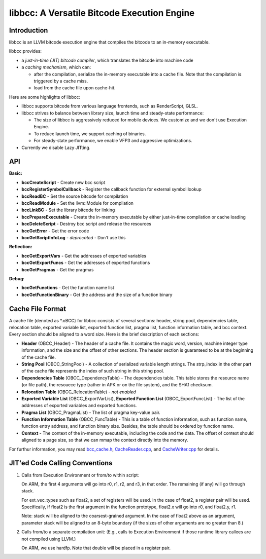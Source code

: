 ============================================
libbcc: A Versatile Bitcode Execution Engine
============================================


Introduction
------------

libbcc is an LLVM bitcode execution engine that compiles the bitcode
to an in-memory executable.

libbcc provides:

* a *just-in-time (JIT) bitcode compiler*, which translates the bitcode into
  machine code

* a *caching mechanism*, which can:

  * after the compilation, serialize the in-memory executable into a cache file.
    Note that the compilation is triggered by a cache miss.
  * load from the cache file upon cache-hit.

Here are some highlights of libbcc:

* libbcc supports bitcode from various language frontends, such as
  RenderScript, GLSL.

* libbcc strives to balance between library size, launch time and
  steady-state performance:

  * The size of libbcc is aggressively reduced for mobile devices.
    We customize and we don't use Execution Engine.

  * To reduce launch time, we support caching of binaries.

  * For steady-state performance, we enable VFP3 and aggressive
    optimizations.

* Currently we disable Lazy JITting.



API
---

**Basic:**

* **bccCreateScript** - Create new bcc script

* **bccRegisterSymbolCallback** - Register the callback function for external
  symbol lookup

* **bccReadBC** - Set the source bitcode for compilation

* **bccReadModule** - Set the llvm::Module for compilation

* **bccLinkBC** - Set the library bitcode for linking

* **bccPrepareExecutable** - Create the in-memory executable by either
  just-in-time compilation or cache loading

* **bccDeleteScript** - Destroy bcc script and release the resources

* **bccGetError** - Get the error code

* **bccGetScriptInfoLog** - *deprecated* - Don't use this


**Reflection:**

* **bccGetExportVars** - Get the addresses of exported variables

* **bccGetExportFuncs** - Get the addresses of exported functions

* **bccGetPragmas** - Get the pragmas


**Debug:**

* **bccGetFunctions** - Get the function name list

* **bccGetFunctionBinary** - Get the address and the size of a function binary



Cache File Format
-----------------

A cache file (denoted as \*.oBCC) for libbcc consists of several sections:
header, string pool, dependencies table, relocation table, exported
variable list, exported function list, pragma list, function information
table, and bcc context.  Every section should be aligned to a word size.
Here is the brief description of each sections:

* **Header** (OBCC_Header) - The header of a cache file. It contains the
  magic word, version, machine integer type information, and the size
  and the offset of other sections.  The header section is guaranteed
  to be at the beginning of the cache file.

* **String Pool** (OBCC_StringPool) - A collection of serialized variable
  length strings.  The strp_index in the other part of the cache file
  represents the index of such string in this string pool.

* **Dependencies Table** (OBCC_DependencyTable) - The dependencies table.
  This table stores the resource name (or file path), the resouece
  type (rather in APK or on the file system), and the SHA1 checksum.

* **Relocation Table** (OBCC_RelocationTable) - *not enabled*

* **Exported Variable List** (OBCC_ExportVarList),
  **Exported Function List** (OBCC_ExportFuncList) -
  The list of the addresses of exported variables and exported functions.

* **Pragma List** (OBCC_PragmaList) - The list of pragma key-value pair.

* **Function Information Table** (OBCC_FuncTable) - This is a table of
  function information, such as function name, function entry address,
  and function binary size.  Besides, the table should be ordered by
  function name.

* **Context** - The context of the in-memory executable, including
  the code and the data.  The offset of context should aligned to
  a page size, so that we can mmap the context directly into the memory.

For furthur information, you may read `bcc_cache.h <include/bcc/bcc_cache.h>`_,
`CacheReader.cpp <lib/bcc/CacheReader.cpp>`_, and
`CacheWriter.cpp <lib/bcc/CacheWriter.cpp>`_ for details.



JIT'ed Code Calling Conventions
-------------------------------

1. Calls from Execution Environment or from/to within script:

   On ARM, the first 4 arguments will go into r0, r1, r2, and r3, in that order.
   The remaining (if any) will go through stack.

   For ext_vec_types such as float2, a set of registers will be used. In the case
   of float2, a register pair will be used. Specifically, if float2 is the first
   argument in the function prototype, float2.x will go into r0, and float2.y,
   r1.

   Note: stack will be aligned to the coarsest-grained argument. In the case of
   float2 above as an argument, parameter stack will be aligned to an 8-byte
   boundary (if the sizes of other arguments are no greater than 8.)

2. Calls from/to a separate compilation unit: (E.g., calls to Execution
   Environment if those runtime library callees are not compiled using LLVM.)

   On ARM, we use hardfp.  Note that double will be placed in a register pair.
